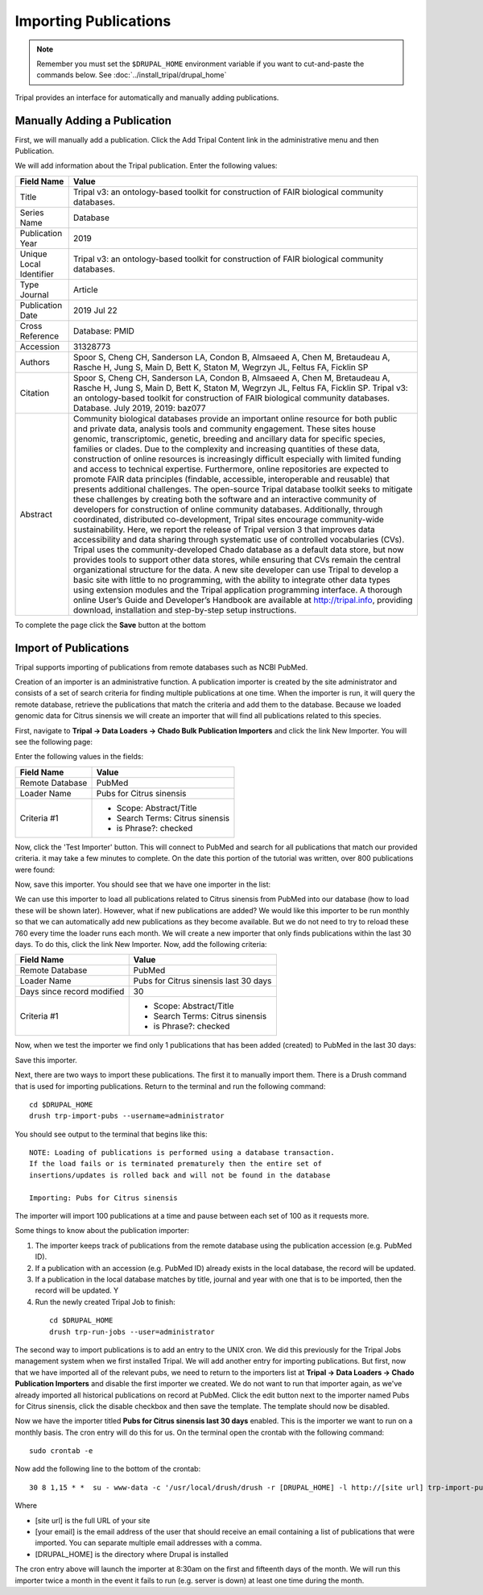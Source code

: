 Importing Publications
======================
.. note::

  Remember you must set the ``$DRUPAL_HOME`` environment variable if you want to cut-and-paste the commands below. See :doc:`../install_tripal/drupal_home`
  
Tripal provides an interface for automatically and manually adding publications.

Manually Adding a Publication
-----------------------------
First, we will manually add a publication. Click the Add Tripal Content link in the administrative menu and then Publication.

.. image:: pub_import.1.png

We will add information about the Tripal publication. Enter the following values:

.. csv-table::
  :header: "Field Name", "Value"

  "Title", "Tripal v3: an ontology-based toolkit for construction of FAIR biological community databases."
  "Series Name", "Database"
  "Publication Year", "2019"
  "Unique Local Identifier", "Tripal v3: an ontology-based toolkit for construction of FAIR biological community databases."
  "Type	Journal", "Article"
  "Publication Date", "2019 Jul 22"
  "Cross Reference", "Database: PMID"
  "Accession", "31328773"
  "Authors", "Spoor S, Cheng CH, Sanderson LA, Condon B, Almsaeed A, Chen M, Bretaudeau A, Rasche H, Jung S, Main D, Bett K, Staton M, Wegrzyn JL, Feltus FA, Ficklin SP"
  "Citation", "Spoor S, Cheng CH, Sanderson LA, Condon B, Almsaeed A, Chen M, Bretaudeau A, Rasche H, Jung S, Main D, Bett K, Staton M, Wegrzyn JL, Feltus FA, Ficklin SP. Tripal v3: an ontology-based toolkit for construction of FAIR biological community databases.  Database. July 2019, 2019: baz077"
  "Abstract", "Community biological databases provide an important online resource for both public and private data, analysis tools and community engagement. These sites house genomic, transcriptomic, genetic, breeding and ancillary data for specific species, families or clades. Due to the complexity and increasing quantities of these data, construction of online resources is increasingly difficult especially with limited funding and access to technical expertise. Furthermore, online repositories are expected to promote FAIR data principles (findable, accessible, interoperable and reusable) that presents additional challenges. The open-source Tripal database toolkit seeks to mitigate these challenges by creating both the software and an interactive community of developers for construction of online community databases. Additionally, through coordinated, distributed co-development, Tripal sites encourage community-wide sustainability. Here, we report the release of Tripal version 3 that improves data accessibility and data sharing through systematic use of controlled vocabularies (CVs). Tripal uses the community-developed Chado database as a default data store, but now provides tools to support other data stores, while ensuring that CVs remain the central organizational structure for the data. A new site developer can use Tripal to develop a basic site with little to no programming, with the ability to integrate other data types using extension modules and the Tripal application programming interface. A thorough online User’s Guide and Developer’s Handbook are available at http://tripal.info, providing download, installation and step-by-step setup instructions."

To complete the page click the **Save** button at the bottom

Import of Publications
----------------------

Tripal supports importing of publications from remote databases such as NCBI PubMed.

Creation of an importer is an administrative function. A publication importer is created by the site administrator and consists of a set of search criteria for finding multiple publications at one time. When the importer is run, it will query the remote database, retrieve the publications that match the criteria and add them to the database. Because we loaded genomic data for Citrus sinensis we will create an importer that will find all publications related to this species.

First, navigate to **Tripal → Data Loaders → Chado Bulk Publication Importers** and click the link New Importer. You will see the following page:

.. image:: pub_import.2.png

Enter the following values in the fields:

.. csv-table::
  :header: "Field Name", "Value"

  "Remote Database", "PubMed"
  "Loader Name", "Pubs for Citrus sinensis"
  "Criteria #1", "
  - Scope: Abstract/Title
  - Search Terms: Citrus sinensis
  - is Phrase?: checked"

Now, click the 'Test Importer' button. This will connect to PubMed and search for all publications that match our provided criteria.  it may take a few minutes to complete. On the date this portion of the tutorial was written, over 800 publications were found:

.. image:: pub_import.3.png

Now, save this importer. You should see that we have one importer in the list:

.. image:: pub_import.4.png

We can use this importer to load all  publications related to Citrus sinensis from PubMed into our database (how to load these will be shown later). However, what if new publications are added? We would like this importer to be run monthly so that we can automatically add new publications as they become available. But we do not need to try to reload these 760 every time the loader runs each month. We will create a new importer that only finds publications within the last 30 days. To do this, click the link New Importer. Now, add the following criteria:

.. csv-table::
  :header: "Field Name", "Value"

  "Remote Database", "PubMed"
  "Loader Name", "Pubs for Citrus sinensis last 30 days"
  "Days since record modified", "30"
  "Criteria #1", "
  - Scope: Abstract/Title
  - Search Terms: Citrus sinensis
  - is Phrase?: checked"

Now, when we test the importer we find only 1 publications that has been added (created) to PubMed in the last 30 days:

.. image:: pub_import.5.png

Save this importer.

Next, there are two ways to import these publications. The first it to manually import them. There is a Drush command that is used for importing publications. Return to the terminal and run the following command:

::

  cd $DRUPAL_HOME
  drush trp-import-pubs --username=administrator

You should see output to the terminal that begins like this:

::

  NOTE: Loading of publications is performed using a database transaction.
  If the load fails or is terminated prematurely then the entire set of
  insertions/updates is rolled back and will not be found in the database

  Importing: Pubs for Citrus sinensis

The importer will import 100 publications at a time and pause between each set of 100 as it requests more.

Some things to know about the publication importer:

1. The importer keeps track of publications from the remote database using the publication accession (e.g. PubMed ID).
2. If a publication with an accession (e.g. PubMed ID) already exists in the local database, the record will be updated.
3. If a publication in the local database matches by title, journal and year with one that is to be imported, then the record will be updated. Y
4. Run the newly created Tripal Job to finish:

  ::

    cd $DRUPAL_HOME
    drush trp-run-jobs --user=administrator

The second way to import publications is to add an entry to the UNIX cron. We did this previously for the Tripal Jobs management system when we first installed Tripal. We will add another entry for importing publications. But first, now that we have imported all of the relevant pubs, we need to return to the importers list at **Tripal → Data Loaders → Chado Publication Importers** and disable the first importer we created. We do not want to run that importer again, as we've already imported all historical publications on record at PubMed. Click the edit button next to the importer named Pubs for Citrus sinensis, click the disable checkbox and then save the template. The template should now be disabled.

Now we have the importer titled **Pubs for Citrus sinensis last 30 days** enabled. This is the importer we want to run on a monthly basis. The cron entry will do this for us. On the terminal open the crontab with the following command:

::

  sudo crontab -e

Now add the following line to the bottom of the crontab:

::

  30 8 1,15 * *  su - www-data -c '/usr/local/drush/drush -r [DRUPAL_HOME] -l http://[site url] trp-import-pubs --report=[your email] > /dev/null'

Where

- [site url] is the full URL of your site
- [your email] is the email address of the user that should receive an email containing a list of publications that were imported. You can separate multiple email addresses with a comma.
- [DRUPAL_HOME] is the directory where Drupal is installed

The cron entry above will launch the importer at 8:30am on the first and fifteenth days of the month. We will run this importer twice a month in the event it fails to run (e.g. server is down) at least one time during the month.
